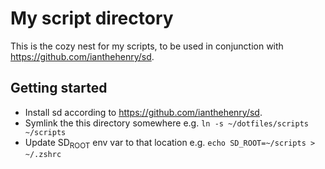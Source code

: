 * My script directory

  This is the cozy nest for my scripts, to be used in conjunction with
  https://github.com/ianthehenry/sd.

** Getting started

   * Install sd according to https://github.com/ianthehenry/sd.
   * Symlink the this directory somewhere
     e.g. ~ln -s ~/dotfiles/scripts ~/scripts~
   * Update SD_ROOT env var to that location
     e.g. ~echo SD_ROOT=~/scripts > ~/.zshrc~
